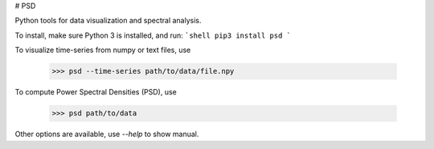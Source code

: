 # PSD

Python tools for data visualization and spectral analysis.

To install, make sure Python 3 is installed, and run:
```shell
pip3 install psd
```

To visualize time-series from numpy or text files, use

  >>> psd --time-series path/to/data/file.npy

To compute Power Spectral Densities (PSD), use

  >>> psd path/to/data

Other options are available, use `--help` to show manual.
